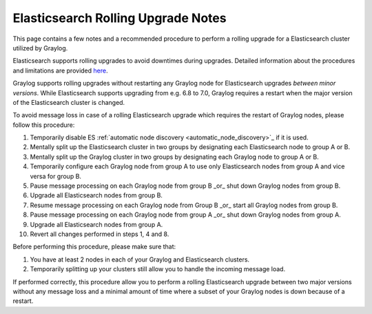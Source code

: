 .. _es_rolling_upgrade:

***********************************
Elasticsearch Rolling Upgrade Notes
***********************************

This page contains a few notes and a recommended procedure to perform a rolling upgrade for a Elasticsearch cluster utilized by Graylog.

Elasticsearch supports rolling upgrades to avoid downtimes during upgrades. Detailed information about the procedures and limitations are provided `here <https://www.elastic.co/guide/en/elasticsearch/reference/master/rolling-upgrades.html>`__.

Graylog supports rolling upgrades without restarting any Graylog node for Elasticsearch upgrades *between minor versions*. While Elasticsearch supports upgrading from e.g. 6.8 to 7.0, Graylog requires a restart when the major version of the Elasticsearch cluster is changed.

To avoid message loss in case of a rolling Elasticsearch upgrade which requires the restart of Graylog nodes, please follow this procedure:

1. Temporarily disable ES :ref:`automatic node discovery <automatic_node_discovery>`_ if it is used.
2. Mentally split up the Elasticsearch cluster in two groups by designating each Elasticsearch node to group A or B.
3. Mentally split up the Graylog cluster in two groups by designating each Graylog node to group A or B.
4. Temporarily configure each Graylog node from group A to use only Elasticsearch nodes from group A and vice versa for group B.
5. Pause message processing on each Graylog node from group B _or_ shut down Graylog nodes from group B.
6. Upgrade all Elasticsearch nodes from group B.
7. Resume message processing on each Graylog node from Group B _or_ start all Graylog nodes from group B.
8. Pause message processing on each Graylog node from group A _or_ shut down Graylog nodes from group A.
9. Upgrade all Elasticsearch nodes from group A.
10. Revert all changes performed in steps 1, 4 and 8.

Before performing this procedure, please make sure that:

1. You have at least 2 nodes in each of your Graylog and Elasticsearch clusters.
2. Temporarily splitting up your clusters still allow you to handle the incoming message load.

If performed correctly, this procedure allow you to perform a rolling Elasticsearch upgrade between two major versions without any message loss and a minimal amount of time where a subset of your Graylog nodes is down because of a restart.


